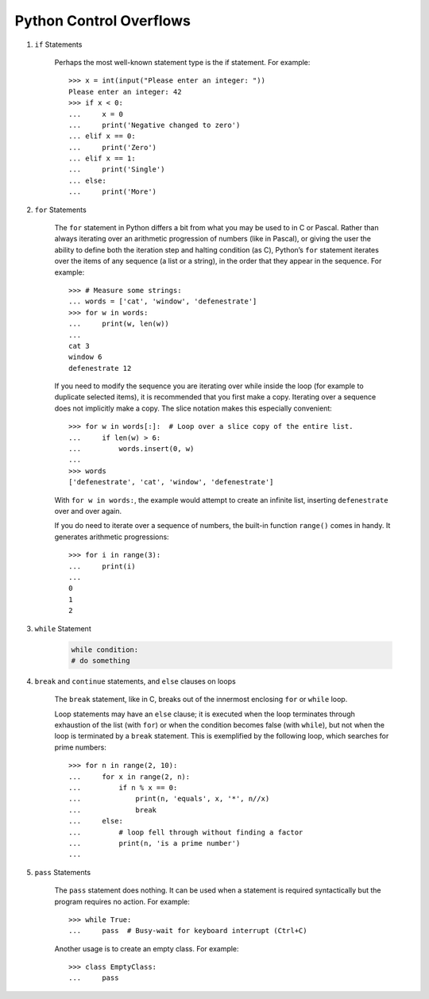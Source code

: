 ************************
Python Control Overflows
************************

#. ``if`` Statements

    Perhaps the most well-known statement type is the if statement. For example::
    
        >>> x = int(input("Please enter an integer: "))
        Please enter an integer: 42
        >>> if x < 0:
        ...     x = 0
        ...     print('Negative changed to zero')
        ... elif x == 0:
        ...     print('Zero')
        ... elif x == 1:
        ...     print('Single')
        ... else:
        ...     print('More')   

#. ``for`` Statements

    The ``for`` statement in Python differs a bit from what you may be used to in C or Pascal.
    Rather than always iterating over an arithmetic progression of numbers (like in Pascal),
    or giving the user the ability to define both the iteration step and halting condition (as C),
    Python’s ``for`` statement iterates over the items of any sequence (a list or a string), 
    in the order that they appear in the sequence. For example::
       
        >>> # Measure some strings:
        ... words = ['cat', 'window', 'defenestrate']
        >>> for w in words:
        ...     print(w, len(w))
        ...
        cat 3
        window 6
        defenestrate 12
       
    If you need to modify the sequence you are iterating over while inside the loop (for example
    to duplicate selected items), it is recommended that you first make a copy. Iterating over a
    sequence does not implicitly make a copy. The slice notation makes this especially
    convenient::
    
        >>> for w in words[:]:  # Loop over a slice copy of the entire list.
        ...     if len(w) > 6:
        ...         words.insert(0, w)
        ...
        >>> words
        ['defenestrate', 'cat', 'window', 'defenestrate']
    
    With ``for w in words:``, the example would attempt to create an infinite list, 
    inserting ``defenestrate`` over and over again.

    If you do need to iterate over a sequence of numbers, the built-in function ``range()`` 
    comes in handy. It generates arithmetic progressions::
    
       >>> for i in range(3):
       ...     print(i)
       ...
       0
       1
       2

#. ``while`` Statement

    .. code-block:: py
    
        while condition:
        # do something

#. ``break`` and ``continue`` statements, and ``else`` clauses on loops

    The ``break`` statement, like in C, breaks out of the innermost 
    enclosing ``for`` or ``while`` loop.

    Loop statements may have an ``else`` clause; it is executed 
    when the loop terminates through exhaustion of the list (with ``for``) 
    or when the condition becomes false (with ``while``), but not when the loop 
    is terminated by a ``break`` statement. This is exemplified by the following 
    loop, which searches for prime numbers::

        >>> for n in range(2, 10):
        ...     for x in range(2, n):
        ...         if n % x == 0:
        ...             print(n, 'equals', x, '*', n//x)
        ...             break
        ...     else:
        ...         # loop fell through without finding a factor
        ...         print(n, 'is a prime number')
        ...

#. ``pass`` Statements

    The ``pass`` statement does nothing. It can be used when a statement is required syntactically
    but the program requires no action. For example::
    
        >>> while True:
        ...     pass  # Busy-wait for keyboard interrupt (Ctrl+C)
    
    Another usage is to create an empty class. For example::
    
        >>> class EmptyClass:
        ...     pass
